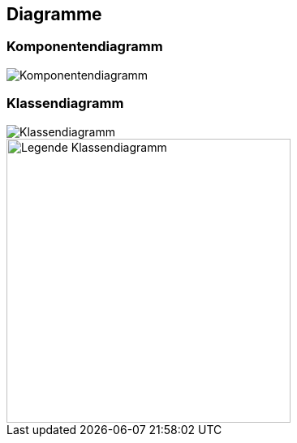 == Diagramme
=== Komponentendiagramm
image::../img/Komponentendiagramm.png[]

=== Klassendiagramm
image::../img/Klassendiagramm.png[]

image::../img/Legende Klassendiagramm.png[width=350]

ifdef::backend-pdf[]
<<<
endif::[]
